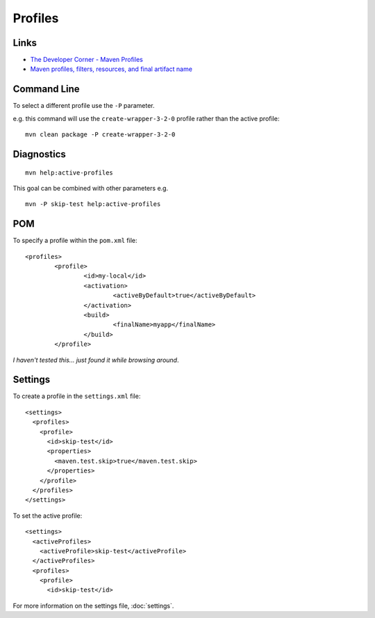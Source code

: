 Profiles
********

Links
=====

- `The Developer Corner - Maven Profiles`_
- `Maven profiles, filters, resources, and final artifact name`_

Command Line
============

To select a different profile use the ``-P`` parameter.

e.g. this command will use the ``create-wrapper-3-2-0`` profile rather than the
active profile:

::

  mvn clean package -P create-wrapper-3-2-0

Diagnostics
===========

::

  mvn help:active-profiles

This goal can be combined with other parameters e.g.

::

  mvn -P skip-test help:active-profiles

POM
===

To specify a profile within the ``pom.xml`` file:

::

  	<profiles>
  		<profile>
  			<id>my-local</id>
  			<activation>
  				<activeByDefault>true</activeByDefault>
  			</activation>
  			<build>
  				<finalName>myapp</finalName>
  			</build>
  		</profile>

*I haven't tested this... just found it while browsing around*.

Settings
========

To create a profile in the ``settings.xml`` file:

::

  <settings>
    <profiles>
      <profile>
        <id>skip-test</id>
        <properties>
          <maven.test.skip>true</maven.test.skip>
        </properties>
      </profile>
    </profiles>
  </settings>

To set the active profile:

::

  <settings>
    <activeProfiles>
      <activeProfile>skip-test</activeProfile>
    </activeProfiles>
    <profiles>
      <profile>
        <id>skip-test</id>

For more information on the settings file, :doc:`settings`.


.. _`The Developer Corner - Maven Profiles`: http://thedevelopercorner.blogspot.com/2007/02/maven-profiles.html
.. _`Maven profiles, filters, resources, and final artifact name`: http://jee-bpel-soa.blogspot.com/2009/02/maven-profiles-filters-resources-and.html

